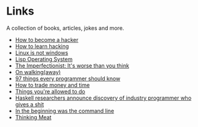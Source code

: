 * Links
A collection of books, articles, jokes and more.

- [[http://catb.org/~esr/faqs/hacker-howto.html][How to become a hacker]]
- [[http://catb.org/%7Eesr/faqs/hacking-howto.html][How to learn hacking]]
- [[http://metamodular.com/Common-Lisp/lispos.html][Linux is not windows]]
- [[http://metamodular.com/Common-Lisp/lispos.html][Lisp Operating System]]
- [[https://ckarchive.com/b/75u7h8hkk9g9e][The Imperfectionist: It's worse than you think]]
- [[https://protesilaos.com/books/2021-07-19-walking-away/][On walking(away)]]
- [[https://github.com/97-things/97-things-every-programmer-should-know/blob/master/en/SUMMARY.md][97 things every programmer should know]]
- [[https://meteuphoric.com/2014/03/25/how-to-trade-money-and-time/][How to trade money and time]]
- [[https://milan.cvitkovic.net/writing/things_youre_allowed_to_do/][Things you're allowed to do]]
- [[https://steve-yegge.blogspot.com/2010/12/haskell-researchers-announce-discovery.html][Haskell researchers announce discovery of industry programmer who gives a shit]]
- [[https://web.stanford.edu/class/cs81n/command.txt][In the beginning was the command line]]
- [[https://www.mit.edu/people/dpolicar/writing/prose/text/thinkingMeat.html][Thinking Meat]]
